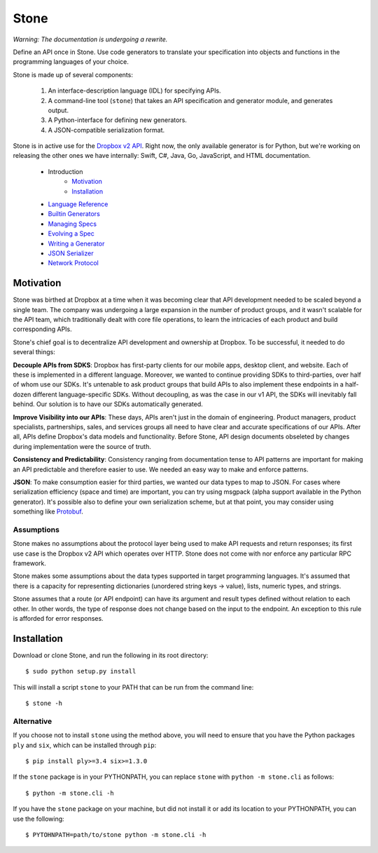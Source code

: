 *****
Stone
*****

*Warning: The documentation is undergoing a rewrite.*

.. image:: https://travis-ci.org/dropbox/stone.svg?branch=master
    :target: https://travis-ci.org/dropbox/stone

Define an API once in Stone. Use code generators to translate your
specification into objects and functions in the programming languages of your
choice.

Stone is made up of several components:

    1. An interface-description language (IDL) for specifying APIs.
    2. A command-line tool (``stone``) that takes an API specification and
       generator module, and generates output.
    3. A Python-interface for defining new generators.
    4. A JSON-compatible serialization format.

Stone is in active use for the `Dropbox v2 API
<http://www.dropbox.com/developers>`_. Right now, the only available generator
is for Python, but we're working on releasing the other ones we have
internally: Swift, C#, Java, Go, JavaScript, and HTML documentation.

    * Introduction
        * Motivation_
        * Installation_
    * `Language Reference <doc/lang_ref.rst>`_
    * `Builtin Generators <doc/builtin_generators.rst>`_
    * `Managing Specs <doc/managing_specs.rst>`_
    * `Evolving a Spec <doc/evolve_spec.rst>`_
    * `Writing a Generator <doc/generator_ref.rst>`_
    * `JSON Serializer <doc/json_serializer.rst>`_
    * `Network Protocol <doc/network_protocol.rst>`_

.. _motivation:

Motivation
==========

Stone was birthed at Dropbox at a time when it was becoming clear that API
development needed to be scaled beyond a single team. The company was
undergoing a large expansion in the number of product groups, and it wasn't
scalable for the API team, which traditionally dealt with core file operations,
to learn the intricacies of each product and build corresponding APIs.

Stone's chief goal is to decentralize API development and ownership at Dropbox.
To be successful, it needed to do several things:

**Decouple APIs from SDKS**: Dropbox has first-party clients for our mobile
apps, desktop client, and website. Each of these is implemented in a different
language. Moreover, we wanted to continue providing SDKs to third-parties, over
half of whom use our SDKs. It's untenable to ask product groups that build APIs
to also implement these endpoints in a half-dozen different language-specific
SDKs. Without decoupling, as was the case in our v1 API, the SDKs will
inevitably fall behind. Our solution is to have our SDKs automatically
generated.

**Improve Visibility into our APIs**: These days, APIs aren't just in the
domain of engineering. Product managers, product specialists, partnerships,
sales, and services groups all need to have clear and accurate specifications
of our APIs. After all, APIs define Dropbox's data models and functionality.
Before Stone, API design documents obseleted by changes during implementation
were the source of truth.

**Consistency and Predictability**: Consistency ranging from documentation
tense to API patterns are important for making an API predictable and therefore
easier to use. We needed an easy way to make and enforce patterns.

**JSON**: To make consumption easier for third parties, we wanted our data
types to map to JSON. For cases where serialization efficiency
(space and time) are important, you can try using msgpack (alpha support
available in the Python generator). It's possible also to define your own
serialization scheme, but at that point, you may consider using something like
`Protobuf <https://github.com/google/protobuf>`_.

Assumptions
-----------

Stone makes no assumptions about the protocol layer being used to make API
requests and return responses; its first use case is the Dropbox v2 API which
operates over HTTP. Stone does not come with nor enforce any particular RPC
framework.

Stone makes some assumptions about the data types supported in target
programming languages. It's assumed that there is a capacity for representing
dictionaries (unordered string keys -> value), lists, numeric types, and
strings.

Stone assumes that a route (or API endpoint) can have its argument and
result types defined without relation to each other. In other words, the
type of response does not change based on the input to the endpoint. An
exception to this rule is afforded for error responses.

.. _installation:

Installation
============

Download or clone Stone, and run the following in its root directory::

    $ sudo python setup.py install

This will install a script ``stone`` to your PATH that can be run from the
command line::

    $ stone -h

Alternative
-----------

If you choose not to install ``stone`` using the method above, you will need
to ensure that you have the Python packages ``ply`` and ``six``, which can be
installed through ``pip``::

    $ pip install ply>=3.4 six>=1.3.0

If the ``stone`` package is in your PYTHONPATH, you can replace ``stone``
with ``python -m stone.cli`` as follows::

    $ python -m stone.cli -h

If you have the ``stone`` package on your machine, but did not install it or
add its location to your PYTHONPATH, you can use the following::

    $ PYTOHNPATH=path/to/stone python -m stone.cli -h

